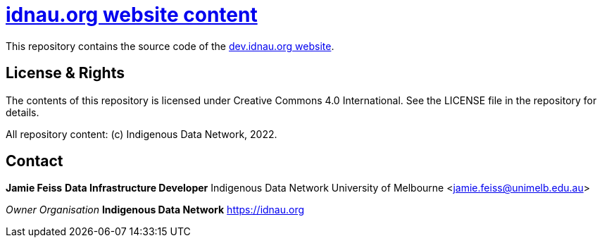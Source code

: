 = https://idnau.org[idnau.org website content]

This repository contains the source code of the https://idn-au.github.io/dev.idnau.org/[dev.idnau.org website]. 


== License & Rights

The contents of this repository is licensed under Creative Commons 4.0 International. See the LICENSE file in the repository for details.

All repository content: (c) Indigenous Data Network, 2022.


## Contact

**Jamie Feiss**  
*Data Infrastructure Developer*  
Indigenous Data Network  
University of Melbourne  
<jamie.feiss@unimelb.edu.au>

_Owner Organisation_  
*Indigenous Data Network*  
<https://idnau.org>
